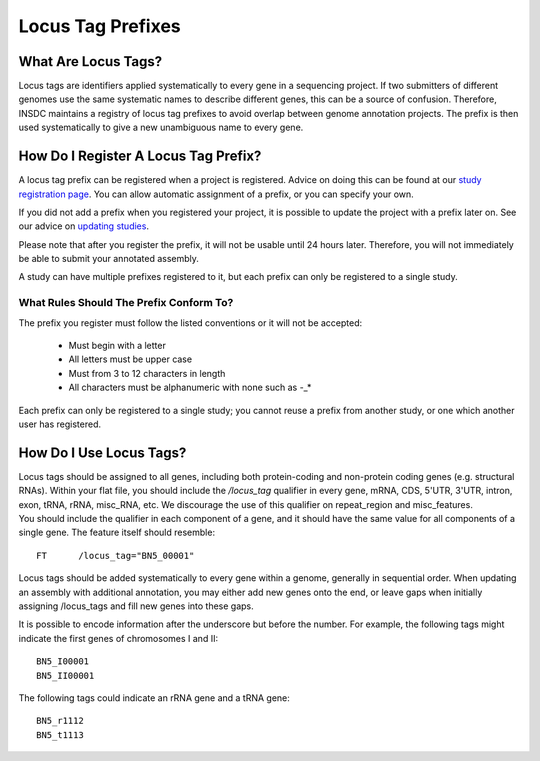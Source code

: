 ==================
Locus Tag Prefixes
==================


What Are Locus Tags?
====================

Locus tags are identifiers applied systematically to every gene in a sequencing
project. If two submitters of different genomes use the same systematic names to
describe different genes, this can be a source of confusion. Therefore, INSDC
maintains a registry of locus tag prefixes to avoid overlap between genome
annotation projects. The prefix is then used systematically to give a new
unambiguous name to every gene.


How Do I Register A Locus Tag Prefix?
=====================================

A locus tag prefix can be registered when a project is registered. Advice on
doing this can be found at our `study registration page <../study/interactive.html>`_. You
can allow automatic assignment of a prefix, or you can specify your own.

If you did not add a prefix when you registered your project, it is possible to
update the project with a prefix later on. See our advice on `updating studies
<../update/interactive.html>`_.

Please note that after you register the prefix, it will not be usable until 24
hours later. Therefore, you will not immediately be able to submit your
annotated assembly.

A study can have multiple prefixes registered to it, but each prefix can only
be registered to a single study.


What Rules Should The Prefix Conform To?
----------------------------------------

The prefix you register must follow the listed conventions or it will not be
accepted:
 - Must begin with a letter
 - All letters must be upper case
 - Must from 3 to 12 characters in length
 - All characters must be alphanumeric with none such as -_*

Each prefix can only be registered to a single study; you cannot reuse a
prefix from another study, or one which another user has registered.

How Do I Use Locus Tags?
========================

| Locus tags should be assigned to all genes, including both protein-coding and
  non-protein coding genes (e.g. structural RNAs). Within your flat file,
  you should include the `/locus_tag` qualifier in every gene, mRNA, CDS, 5'UTR,
  3'UTR, intron, exon, tRNA, rRNA, misc_RNA, etc. We discourage the use of this
  qualifier on repeat_region and misc_features.
| You should include the qualifier in each component of a gene, and it should
  have the same value for all components of a single gene. The feature itself
  should resemble:

::

    FT      /locus_tag="BN5_00001"

Locus tags should be added systematically to every gene within a genome,
generally in sequential order. When updating an assembly with additional
annotation, you may either add new genes onto the end, or leave gaps when
initially assigning /locus_tags and fill new genes into these gaps.

It is possible to encode information after the underscore but before the number.
For example, the following tags might indicate the first genes of chromosomes I
and II:

::

    BN5_I00001
    BN5_II00001

The following tags could indicate an rRNA gene and a tRNA gene:

::

    BN5_r1112
    BN5_t1113
